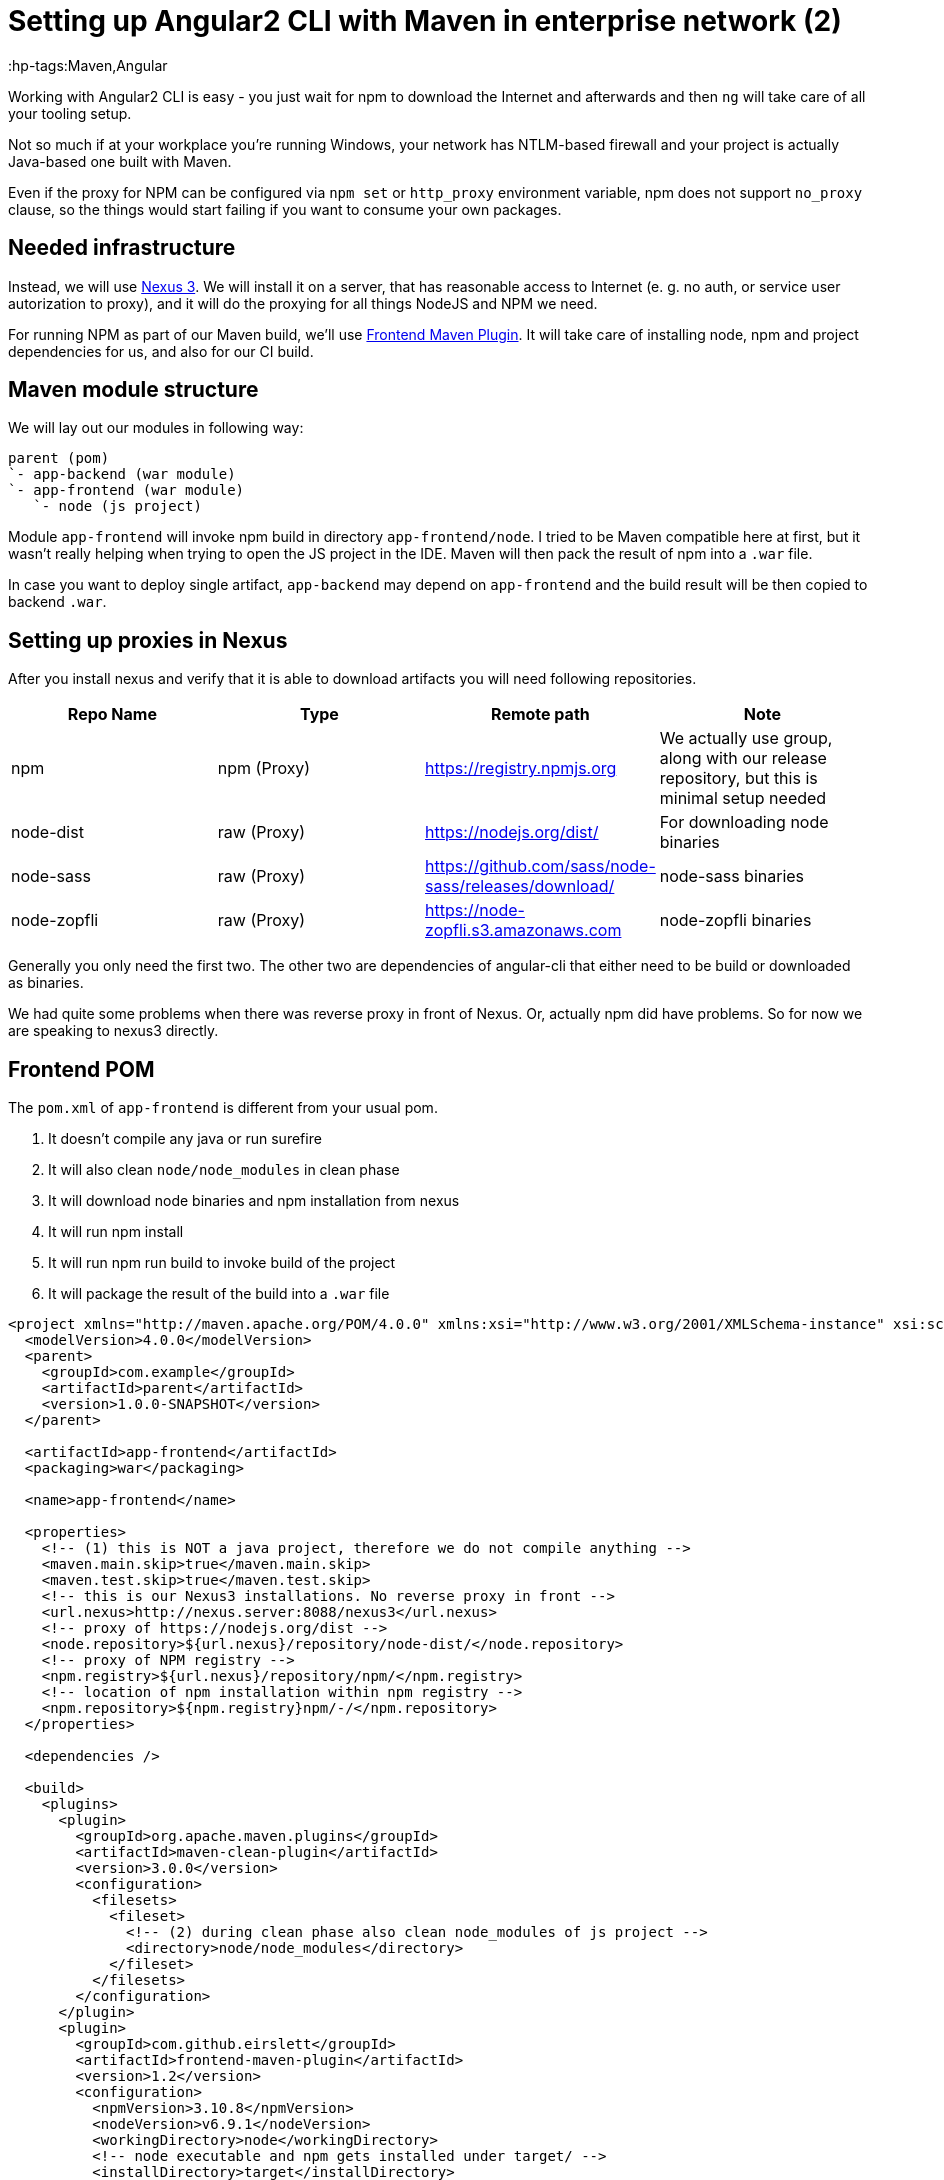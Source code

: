 = Setting up Angular2 CLI with Maven in enterprise network (2)

:hp-tags:Maven,Angular

Working with Angular2 CLI is easy - you just wait for npm to download the Internet and afterwards and then `ng` will take care of all your tooling setup.

Not so much if at your workplace you're running Windows, your network has NTLM-based firewall and your project is actually Java-based one built with Maven.

Even if the proxy for NPM can be configured via `npm set` or `http_proxy` environment variable, npm does not support `no_proxy` clause, so the things
would start failing if you want to consume your own packages.

== Needed infrastructure

Instead, we will use https://www.sonatype.com/download-oss-sonatype[Nexus 3]. We will install it on a server, that has reasonable access to Internet (e. g. no auth, or service user autorization to proxy), and it will do the proxying for all things NodeJS and NPM we need.

For running NPM as part of our Maven build, we'll use https://github.com/eirslett/frontend-maven-plugin[Frontend Maven Plugin]. It will take care of installing node, npm and project dependencies for us, and also for our CI build.

== Maven module structure

We will lay out our modules in following way:

----
parent (pom)
`- app-backend (war module)
`- app-frontend (war module)
   `- node (js project)
----

Module `app-frontend` will invoke npm build in directory `app-frontend/node`. I tried to be Maven compatible here at first, but it wasn't really helping when trying to open the JS project in the IDE. Maven will then pack the result of npm into a `.war` file.

In case you want to deploy single artifact, `app-backend` may depend on `app-frontend` and the build result will be then copied to backend `.war`.

== Setting up proxies in Nexus

After you install nexus and verify that it is able to download artifacts you will need following repositories.

|===
| Repo Name | Type | Remote path | Note

| npm | npm (Proxy) | https://registry.npmjs.org
| We actually use group, along with our release repository, but this is minimal setup needed

| node-dist | raw (Proxy) | https://nodejs.org/dist/
| For downloading node binaries

| node-sass | raw (Proxy) | https://github.com/sass/node-sass/releases/download/
| node-sass binaries

| node-zopfli | raw (Proxy) | https://node-zopfli.s3.amazonaws.com
| node-zopfli binaries
|===

Generally you only need the first two. The other two are dependencies of angular-cli that either need to be build or downloaded as binaries.

We had quite some problems when there was reverse proxy in front of Nexus. Or, actually npm did have problems.
So for now we are speaking to nexus3 directly.

== Frontend POM

The `pom.xml` of `app-frontend` is different from your usual pom.

1. It doesn't compile any java or run surefire
2. It will also clean `node/node_modules` in clean phase
3. It will download node binaries and npm installation from nexus
4. It will run npm install
5. It will run npm run build to invoke build of the project
6. It will package the result of the build into a `.war` file

[source,xml]
----
<project xmlns="http://maven.apache.org/POM/4.0.0" xmlns:xsi="http://www.w3.org/2001/XMLSchema-instance" xsi:schemaLocation="http://maven.apache.org/POM/4.0.0 http://maven.apache.org/xsd/maven-4.0.0.xsd">
  <modelVersion>4.0.0</modelVersion>
  <parent>
    <groupId>com.example</groupId>
    <artifactId>parent</artifactId>
    <version>1.0.0-SNAPSHOT</version>
  </parent>

  <artifactId>app-frontend</artifactId>
  <packaging>war</packaging>

  <name>app-frontend</name>

  <properties>
    <!-- (1) this is NOT a java project, therefore we do not compile anything -->
    <maven.main.skip>true</maven.main.skip>
    <maven.test.skip>true</maven.test.skip>
    <!-- this is our Nexus3 installations. No reverse proxy in front -->
    <url.nexus>http://nexus.server:8088/nexus3</url.nexus>
    <!-- proxy of https://nodejs.org/dist -->
    <node.repository>${url.nexus}/repository/node-dist/</node.repository>
    <!-- proxy of NPM registry -->
    <npm.registry>${url.nexus}/repository/npm/</npm.registry>
    <!-- location of npm installation within npm registry -->
    <npm.repository>${npm.registry}npm/-/</npm.repository>
  </properties>

  <dependencies />

  <build>
    <plugins>
      <plugin>
        <groupId>org.apache.maven.plugins</groupId>
        <artifactId>maven-clean-plugin</artifactId>
        <version>3.0.0</version>
        <configuration>
          <filesets>
            <fileset>
              <!-- (2) during clean phase also clean node_modules of js project -->
              <directory>node/node_modules</directory>
            </fileset>
          </filesets>
        </configuration>
      </plugin>
      <plugin>
        <groupId>com.github.eirslett</groupId>
        <artifactId>frontend-maven-plugin</artifactId>
        <version>1.2</version>
        <configuration>
          <npmVersion>3.10.8</npmVersion>
          <nodeVersion>v6.9.1</nodeVersion>
          <workingDirectory>node</workingDirectory>
          <!-- node executable and npm gets installed under target/ -->
          <installDirectory>target</installDirectory>
          <npmDownloadRoot>${npm.repository}</npmDownloadRoot>
          <nodeDownloadRoot>${node.repository}</nodeDownloadRoot>
          <npmRegistryURL>${npm.registry}</npmRegistryURL>
          <npmInheritsProxyConfigFromMaven>false</npmInheritsProxyConfigFromMaven>
        </configuration>
        <executions>
          <execution>
            <!-- (3) First, install node and npm -->
            <id>install node and npm</id>
            <goals>
              <goal>install-node-and-npm</goal>
            </goals>
            <phase>generate-resources</phase>
          </execution>
          <execution>
            <!-- (4) And then run npm install -->
            <id>npm</id>
            <goals>
              <goal>npm</goal>
            </goals>
            <phase>generate-resources</phase>
            <configuration>
              <!-- The extra arguments specify paths to proxied binaries -->
              <arguments>install --sass-binary-site=${url.nexus}/repository/node-sass/
                       --zopfli_binary_host_mirror=${url.nexus}/repository/node-zopfli</arguments>
            </configuration>
          </execution>
          <execution>
            <!-- (5) And finally do npm run build. We do ng build --aot --prod there -->
            <id>build</id>
            <goals>
              <goal>npm</goal>
            </goals>
            <phase>prepare-package</phase>
            <configuration>
              <arguments>run build</arguments>
            </configuration>
          </execution>
        </executions>
      </plugin>
      <plugin>
        <groupId>org.apache.maven.plugins</groupId>
        <artifactId>maven-war-plugin</artifactId>
        <version>2.6</version>
        <configuration>
          <webResources>
            <!-- (6) Put the build results and all the assets into the war -->
            <resource>
              <directory>node/dist</directory>
            </resource>
            <resource>
              <directory>node/assets</directory>
            </resource>
          </webResources>
        </configuration>
      </plugin>
    </plugins>
  </build>

</project>
----

== Tool wrappers

After we have `mvn clean install` passing and building our frontend, we might want to ensure, that developers will also use the same version of node and npm that our CI does. Since we're on Windows, we'll set up two cute wrappers in directory `app-frontend/node`:

[source,title=npm.cmd]
----
@echo off
set dir=%~dp0
set node_dir=%dir%\..\target\node
IF NOT EXIST "%node_dir%\node.exe" (
    rem Invoke maven to install the tools
	cd ..
	call mvn frontend:install-node-and-npm
	cd %dir%
)

%node_dir%\node.exe %node_dir%\node_modules\npm\bin\npm-cli.js %*
----

This ensures that when we invoke npm in project directory the version that Maven will use is used. It also automatically downloads it when not present!

[source,title=ng.cmd]
----
@echo off
set dir=%~dp0
REM installing angular-cli
set acli_dir=%dir%node_modules\angular-cli\bin
IF NOT EXIST "%acli_dir%\ng" (
   cd ..
   call mvn generate-resources
   cd %dir%
)
set node_dir=%dir%\..\target\node
call %node_dir%\node.exe %acli_dir%\ng %*
----
We do the same for `ng`. We cannot just run `node_modules\.bin\ng` as that would invoke with our system's node. It is probably much easier to `set PATH=..\target\node;node_modules\.bin;%PATH%` but you cannot be sure enough with lazy people.

For the less lazy we provide following file they should execute when they start a new terminal for the project:

[source,title=initenv.cmd]
----
set HTTP_PROXY=
set HTTPS_PROXY=
set PATH=node_modules\.bin;..\target\node;%PATH%
----
